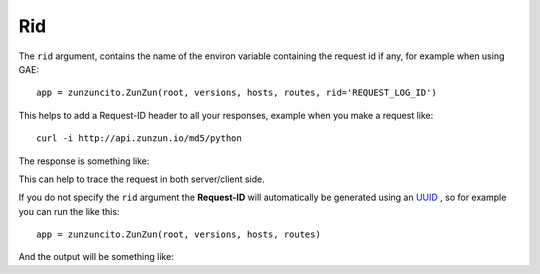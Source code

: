 Rid
===

The ``rid`` argument, contains the name of the environ variable  containing the request id if any, for example when using GAE::

   app = zunzuncito.ZunZun(root, versions, hosts, routes, rid='REQUEST_LOG_ID')


This helps to add a Request-ID header to all your responses, example when you
make a request like::

    curl -i http://api.zunzun.io/md5/python

The response is something like:

.. code-block:: rest
   :emphasize-lines: 2
   :linenos:

   HTTP/1.1 200 OK
   Request-ID: 52b041e500ff018603acd9c1c60001737e7a756e7a756e6369746f2d617069000131000100
   Content-Type: application/json; charset=UTF-8
   Vary: Accept-Encoding
   Date: Tue, 17 Dec 2013 12:21:57 GMT
   Server: Google Frontend
   Cache-Control: private
   Alternate-Protocol: 80:quic,80:quic
   Transfer-Encoding: chunked

   {
   "hash": "23eeeb4347bdd26bfc6b7ee9a3b755dd",
   "string": "python",
   "type": "md5"
   }

This can help to trace the request in both server/client side.

If you do not specify the ``rid`` argument the **Request-ID** will
automatically be generated using an `UUID <http://en.wikipedia.org/wiki/Universally_unique_identifier>`_
, so for example you can run the like this::

   app = zunzuncito.ZunZun(root, versions, hosts, routes)

And the output will be something like:

.. code-block:: rest
   :emphasize-lines: 2
   :linenos:

   HTTP/1.1 200 OK
   Request-ID: 44f237e7-a330-4fb3-ba61-be5abd960688
   Content-Type: application/json; charset=UTF-8
   Vary: Accept-Encoding
   Date: Tue, 17 Dec 2013 12:21:57 GMT
   Server: Google Frontend
   Cache-Control: private
   Alternate-Protocol: 80:quic,80:quic
   Transfer-Encoding: chunked

   {
   "hash": "23eeeb4347bdd26bfc6b7ee9a3b755dd",
   "string": "python",
   "type": "md5"
   }
